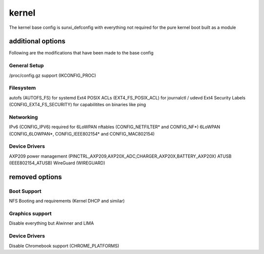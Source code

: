 ======
kernel
======

The kernel base config is sunxi_defconfig with everything not required for the pure kernel boot built as a module


additional options
==================

Following are the modifications that have been made to the base config

General Setup
-------------

/proc/config.gz support (IKCONFIG_PROC)


Filesystem
----------

autofs (AUTOFS_FS) for systemd
Ext4 POSIX ACLs (EXT4_FS_POSIX_ACL) for journalctl / udevd
Ext4 Security Labels (CONFIG_EXT4_FS_SECURITY) for capabilitites on binaries like ping

Networking
----------

IPv6 (CONFIG_IPV6) required for 6LoWPAN
nftables (CONFIG_NETFILTER* and CONFIG_NF*)
6LoWPAN (CONFIG_6LOWPAN*, CONFIG_IEEE802154* and CONFIG_MAC802154)

Device Drivers
--------------

AXP209 power management (PINCTRL_AXP209,AXP20X_ADC,CHARGER_AXP20X,BATTERY_AXP20X)
ATUSB (IEEE802154_ATUSB)
WireGuard (WIREGUARD)


removed options
===============

Boot Support
------------

NFS Booting and requirements (Kernel DHCP and similar)

Graphics support
----------------

Disable everything but Alwinner and LIMA

Device Drivers
--------------

Disable Chromebook support (CHROME_PLATFORMS)


